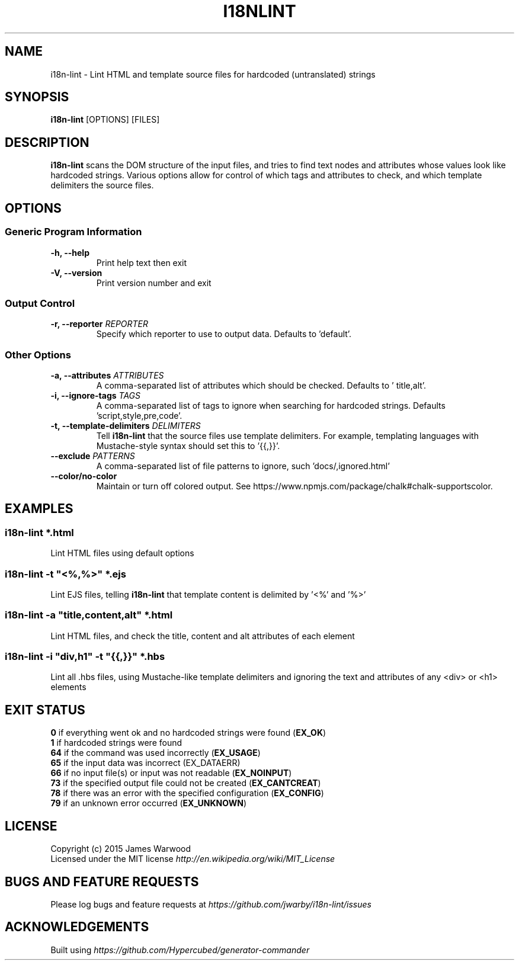 .TH I18NLINT 1 "14 January 2015"
.SH NAME
i18n-lint \- Lint HTML and template source files for hardcoded (untranslated)
strings
.SH SYNOPSIS
\fBi18n-lint\fP [OPTIONS] [FILES]
.SH DESCRIPTION
\fBi18n-lint\fP scans the DOM structure of the input files, and tries to find text
nodes and attributes whose values look like hardcoded strings.  Various options
allow for control of which tags and attributes to check, and which template
delimiters the source files.

.SH OPTIONS
.SS \fBGeneric Program Information\fP
.TP
\fB-h, --help\fP
Print help text then exit
.TP
\fB-V, --version\fP
Print version number and exit

.SS \fBOutput Control\fP
.TP
\fB-r, --reporter \fIREPORTER\fP
Specify which reporter to use to output data.  Defaults to 'default'.
.SS \fBOther Options\fP
.TP
\fB-a, --attributes \fIATTRIBUTES\fP
A comma-separated list of attributes which should be checked.  Defaults to '
title,alt'.
.TP
\fB-i, --ignore-tags \fITAGS\fP
A comma-separated list of tags to ignore when searching for hardcoded strings.
Defaults 'script,style,pre,code'.
.TP
\fB-t, --template-delimiters \fIDELIMITERS\fP
Tell \fBi18n-lint\fP that the source files use template delimiters.  For example,
templating languages with Mustache-style syntax should set this to '{{,}}'.
.TP
\fB--exclude \fIPATTERNS\fP
A comma-separated list of file patterns to ignore, such 'docs/,ignored.html'
.TP
\fB--color/no-color\fP
Maintain or turn off colored output. See https://www.npmjs.com/package/chalk#chalk-supportscolor.

.SH EXAMPLES

.RE
.SS \fBi18n-lint *.html\fP
Lint HTML files using default options

.SS \fBi18n-lint -t \(dq<%,%>\(dq *.ejs\fP
Lint EJS files, telling \fBi18n-lint\fP that template content is delimited by '<%'
and '%>'

.SS \fBi18n-lint -a \(dqtitle,content,alt\(dq *.html\fP
Lint HTML files, and check the title, content and alt attributes of each element

.SS \fBi18n-lint -i \(dqdiv,h1\(dq -t \(dq{{,}}\(dq *.hbs\fP
Lint all .hbs files, using Mustache-like template delimiters and ignoring the
text and attributes of any <div> or <h1> elements

.SH EXIT STATUS
.RE
\fB0\fP    if everything went ok and no hardcoded strings were found (\fBEX_OK\fP)
.RE
\fB1\fP    if hardcoded strings were found
.RE
\fB64\fP   if the command was used incorrectly (\fBEX_USAGE\fP)
.RE
\fB65\fP   if the input data was incorrect (EX_DATAERR)
.RE
\fB66\fP   if no input file(s) or input was not readable (\fBEX_NOINPUT\fP)
.RE
\fB73\fP   if the specified output file could not be created (\fBEX_CANTCREAT\fP)
.RE
\fB78\fP   if there was an error with the specified configuration (\fBEX_CONFIG\fP)
.RE
\fB79\fP   if an unknown error occurred (\fBEX_UNKNOWN\fP)

.SH LICENSE
.RE
Copyright (c) 2015 James Warwood
.RE
Licensed under the MIT license \fIhttp://en.wikipedia.org/wiki/MIT_License\fP

.SH BUGS AND FEATURE REQUESTS
Please log bugs and feature requests at \fIhttps://github.com/jwarby/i18n-lint/issues\fP

.SH ACKNOWLEDGEMENTS

Built using \fIhttps://github.com/Hypercubed/generator-commander\fP
